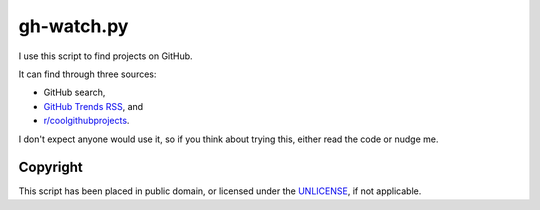 ===========
gh-watch.py
===========

I use this script to find projects on GitHub.

It can find through three sources:

* GitHub search,
* `GitHub Trends RSS`_, and
* `r/coolgithubprojects`_.

.. _GitHub Trends RSS: http://github-trends.ryotarai.info/
.. _r/coolgithubprojects: https://www.reddit.com/r/coolgithubprojects/

I don't expect anyone would use it, so if you think about trying this, either
read the code or nudge me.


Copyright
=========

This script has been placed in public domain, or licensed under the UNLICENSE_,
if not applicable.

.. _UNLICENSE: UNLICENSE
